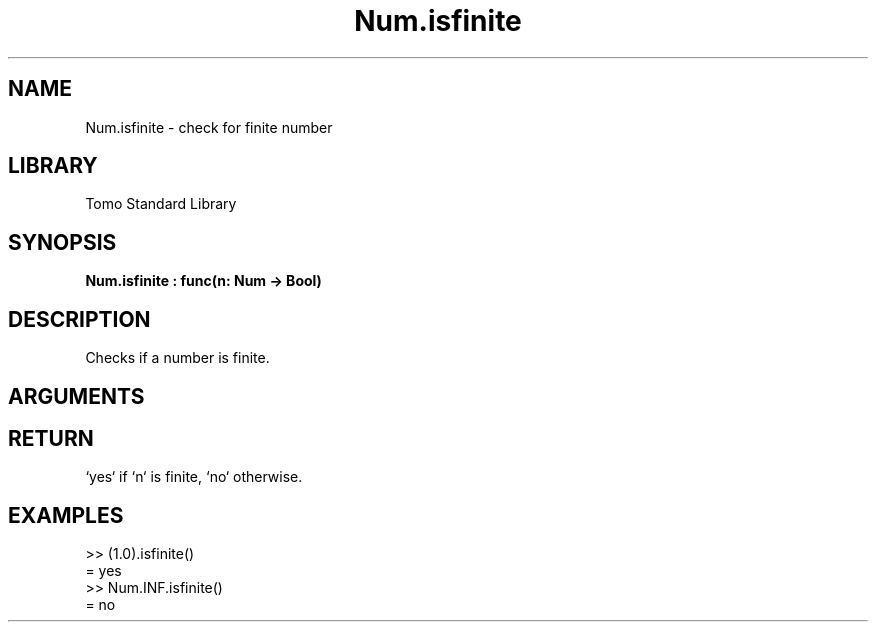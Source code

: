 '\" t
.\" Copyright (c) 2025 Bruce Hill
.\" All rights reserved.
.\"
.TH Num.isfinite 3 2025-04-21T14:58:16.948213 "Tomo man-pages"
.SH NAME
Num.isfinite \- check for finite number
.SH LIBRARY
Tomo Standard Library
.SH SYNOPSIS
.nf
.BI Num.isfinite\ :\ func(n:\ Num\ ->\ Bool)
.fi
.SH DESCRIPTION
Checks if a number is finite.


.SH ARGUMENTS

.TS
allbox;
lb lb lbx lb
l l l l.
Name	Type	Description	Default
n	Num	The number to be checked. 	-
.TE
.SH RETURN
`yes` if `n` is finite, `no` otherwise.

.SH EXAMPLES
.EX
>> (1.0).isfinite()
= yes
>> Num.INF.isfinite()
= no
.EE
